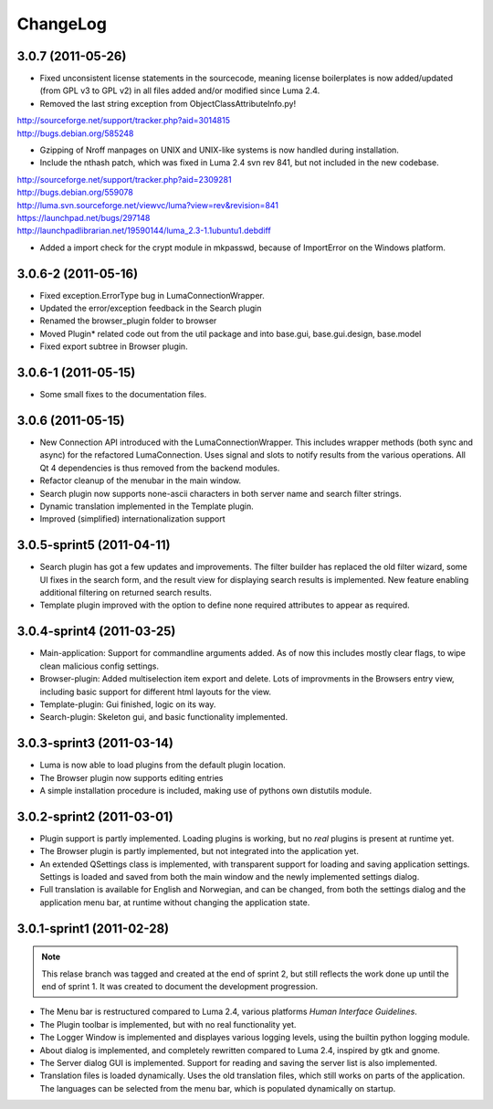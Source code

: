 *********
ChangeLog
*********
.. This changelog will mainly contain changes made between different tags in
.. the master branch. Changes made in the devlopment branch is documented in
.. the git log.

3.0.7 (2011-05-26)
==================

- Fixed unconsistent license statements in the sourcecode, meaning license
  boilerplates is now added/updated (from GPL v3 to GPL v2) in all files
  added and/or modified since Luma 2.4.

- Removed the last string exception from ObjectClassAttributeInfo.py!
| http://sourceforge.net/support/tracker.php?aid=3014815
| http://bugs.debian.org/585248

- Gzipping of Nroff manpages on UNIX and UNIX-like systems is now handled during
  installation.

- Include the nthash patch, which was fixed in Luma 2.4 svn rev 841, but not 
  included in the new codebase.

| http://sourceforge.net/support/tracker.php?aid=2309281
| http://bugs.debian.org/559078
| http://luma.svn.sourceforge.net/viewvc/luma?view=rev&revision=841
| https://launchpad.net/bugs/297148
| http://launchpadlibrarian.net/19590144/luma_2.3-1.1ubuntu1.debdiff

- Added a import check for the crypt module in mkpasswd, because of ImportError
  on the Windows platform.

3.0.6-2 (2011-05-16)
====================

- Fixed exception.ErrorType bug in LumaConnectionWrapper.

- Updated the error/exception feedback in the Search plugin

- Renamed the browser_plugin folder to browser

- Moved Plugin* related code out from the util package and into base.gui, 
  base.gui.design, base.model

- Fixed export subtree in Browser plugin.

3.0.6-1 (2011-05-15)
====================

- Some small fixes to the documentation files.

3.0.6 (2011-05-15)
==================
.. This marks the end of the project. Einar Uvsløkk <einar.uvslokk@linux.com>

- New Connection API introduced with the LumaConnectionWrapper. This includes
  wrapper methods (both sync and async) for the refactored LumaConnection.
  Uses signal and slots to notify results from the various operations.
  All Qt 4 dependencies is thus removed from the backend modules.

- Refactor cleanup of the menubar in the main window.

- Search plugin now supports none-ascii characters in both server name and 
  search filter strings.

- Dynamic translation implemented in the Template plugin.

- Improved (simplified) internationalization support

3.0.5-sprint5 (2011-04-11)
==========================
.. This marks the end of sprint 5. Einar Uvsløkk <einar.uvslokk@linux.com>

- Search plugin has got a few updates and improvements. The filter builder
  has replaced the old filter wizard, some UI fixes in the search form, and 
  the result view for displaying search results is implemented. New feature
  enabling additional filtering on returned search results.

- Template plugin improved with the option to define none required attributes
  to appear as required.


3.0.4-sprint4 (2011-03-25)
==========================
.. This marks the end of sprint 4. Einar Uvsløkk <einar.uvslokk@linux.com>
	
- Main-application: Support for commandline arguments added. As of now this
  includes mostly clear flags, to wipe clean malicious config settings.

- Browser-plugin: Added multiselection item export and delete. Lots of 
  improvments in the Browsers entry view, including basic support for different
  html layouts for the view.

- Template-plugin: Gui finished, logic on its way.

- Search-plugin: Skeleton gui, and basic functionality implemented.


3.0.3-sprint3 (2011-03-14)
==========================
.. This marks the end of sprint 3. Einar Uvsløkk <einar.uvslokk@linux.com>

- Luma is now able to load plugins from the default plugin location.

- The Browser plugin now supports editing entries

- A simple installation procedure is included, making use of pythons own 
  distutils module.


3.0.2-sprint2 (2011-03-01)
==========================
.. This marks the end of sprint 2. Einar Uvsløkk <einar.uvslokk@linux.com>

- Plugin support is partly implemented. Loading plugins is working, but no 
  *real* plugins is present at runtime yet.

- The Browser plugin is partly implemented, but not integrated into the
  application yet.

- An extended QSettings class is implemented, with transparent support for 
  loading and saving application  settings. Settings is loaded and saved from 
  both the main window and the newly implemented settings dialog.

- Full translation is available for English and Norwegian, and can be changed,
  from both the settings dialog and the application menu bar, at runtime 
  without changing the application state.


3.0.1-sprint1 (2011-02-28)
==========================
.. This marks the end of sprint 1. *Einar Uvsløkk* <einar.uvslokk@linux.com>

.. note::
   This relase branch was tagged and created at the end of sprint 2, but still
   reflects the work done up until the end of sprint 1. It was created to 
   document the development progression.

- The Menu bar is restructured compared to Luma 2.4, various platforms *Human
  Interface Guidelines*.

- The Plugin toolbar is implemented, but with no real functionality yet.

- The Logger Window is implemented and displayes various logging levels, using
  the builtin python logging module.

- About dialog is implemented, and completely rewritten compared to Luma 2.4,
  inspired by gtk and gnome.

- The Server dialog GUI is implemented. Support for reading and saving the 
  server list is also implemented.

- Translation files is loaded dynamically. Uses the old translation files, 
  which still works on parts of the application. The languages can be selected
  from the menu bar, which is populated dynamically on startup.

